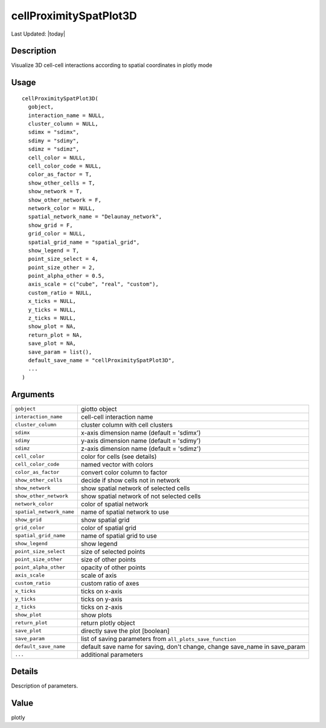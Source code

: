cellProximitySpatPlot3D
-----------------------

.. link-button:: https://github.com/drieslab/Giotto/tree/suite/R/spatial_interaction_visuals.R#L2914
		:type: url
		:text: View Source Code
		:classes: btn-outline-primary btn-block

Last Updated: |today|

Description
~~~~~~~~~~~

Visualize 3D cell-cell interactions according to spatial coordinates in
plotly mode

Usage
~~~~~

::

   cellProximitySpatPlot3D(
     gobject,
     interaction_name = NULL,
     cluster_column = NULL,
     sdimx = "sdimx",
     sdimy = "sdimy",
     sdimz = "sdimz",
     cell_color = NULL,
     cell_color_code = NULL,
     color_as_factor = T,
     show_other_cells = T,
     show_network = T,
     show_other_network = F,
     network_color = NULL,
     spatial_network_name = "Delaunay_network",
     show_grid = F,
     grid_color = NULL,
     spatial_grid_name = "spatial_grid",
     show_legend = T,
     point_size_select = 4,
     point_size_other = 2,
     point_alpha_other = 0.5,
     axis_scale = c("cube", "real", "custom"),
     custom_ratio = NULL,
     x_ticks = NULL,
     y_ticks = NULL,
     z_ticks = NULL,
     show_plot = NA,
     return_plot = NA,
     save_plot = NA,
     save_param = list(),
     default_save_name = "cellProximitySpatPlot3D",
     ...
   )

Arguments
~~~~~~~~~

+-----------------------------------+-----------------------------------+
| ``gobject``                       | giotto object                     |
+-----------------------------------+-----------------------------------+
| ``interaction_name``              | cell-cell interaction name        |
+-----------------------------------+-----------------------------------+
| ``cluster_column``                | cluster column with cell clusters |
+-----------------------------------+-----------------------------------+
| ``sdimx``                         | x-axis dimension name (default =  |
|                                   | 'sdimx')                          |
+-----------------------------------+-----------------------------------+
| ``sdimy``                         | y-axis dimension name (default =  |
|                                   | 'sdimy')                          |
+-----------------------------------+-----------------------------------+
| ``sdimz``                         | z-axis dimension name (default =  |
|                                   | 'sdimz')                          |
+-----------------------------------+-----------------------------------+
| ``cell_color``                    | color for cells (see details)     |
+-----------------------------------+-----------------------------------+
| ``cell_color_code``               | named vector with colors          |
+-----------------------------------+-----------------------------------+
| ``color_as_factor``               | convert color column to factor    |
+-----------------------------------+-----------------------------------+
| ``show_other_cells``              | decide if show cells not in       |
|                                   | network                           |
+-----------------------------------+-----------------------------------+
| ``show_network``                  | show spatial network of selected  |
|                                   | cells                             |
+-----------------------------------+-----------------------------------+
| ``show_other_network``            | show spatial network of not       |
|                                   | selected cells                    |
+-----------------------------------+-----------------------------------+
| ``network_color``                 | color of spatial network          |
+-----------------------------------+-----------------------------------+
| ``spatial_network_name``          | name of spatial network to use    |
+-----------------------------------+-----------------------------------+
| ``show_grid``                     | show spatial grid                 |
+-----------------------------------+-----------------------------------+
| ``grid_color``                    | color of spatial grid             |
+-----------------------------------+-----------------------------------+
| ``spatial_grid_name``             | name of spatial grid to use       |
+-----------------------------------+-----------------------------------+
| ``show_legend``                   | show legend                       |
+-----------------------------------+-----------------------------------+
| ``point_size_select``             | size of selected points           |
+-----------------------------------+-----------------------------------+
| ``point_size_other``              | size of other points              |
+-----------------------------------+-----------------------------------+
| ``point_alpha_other``             | opacity of other points           |
+-----------------------------------+-----------------------------------+
| ``axis_scale``                    | scale of axis                     |
+-----------------------------------+-----------------------------------+
| ``custom_ratio``                  | custom ratio of axes              |
+-----------------------------------+-----------------------------------+
| ``x_ticks``                       | ticks on x-axis                   |
+-----------------------------------+-----------------------------------+
| ``y_ticks``                       | ticks on y-axis                   |
+-----------------------------------+-----------------------------------+
| ``z_ticks``                       | ticks on z-axis                   |
+-----------------------------------+-----------------------------------+
| ``show_plot``                     | show plots                        |
+-----------------------------------+-----------------------------------+
| ``return_plot``                   | return plotly object              |
+-----------------------------------+-----------------------------------+
| ``save_plot``                     | directly save the plot [boolean]  |
+-----------------------------------+-----------------------------------+
| ``save_param``                    | list of saving parameters from    |
|                                   | ``all_plots_save_function``       |
+-----------------------------------+-----------------------------------+
| ``default_save_name``             | default save name for saving,     |
|                                   | don't change, change save_name in |
|                                   | save_param                        |
+-----------------------------------+-----------------------------------+
| ``...``                           | additional parameters             |
+-----------------------------------+-----------------------------------+

Details
~~~~~~~

Description of parameters.

Value
~~~~~

plotly
